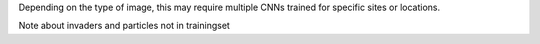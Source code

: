 
Depending on the type of image, this may require multiple CNNs trained for specific sites or locations.


Note about invaders and particles not in trainingset